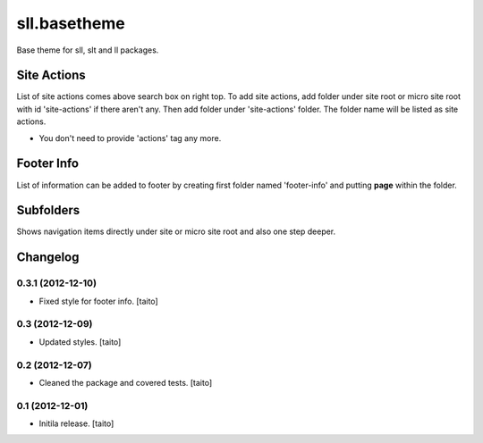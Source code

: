 =============
sll.basetheme
=============

Base theme for sll, slt and ll packages.

Site Actions
------------

List of site actions comes above search box on right top.
To add site actions, add folder under site root or micro site root with id 'site-actions' if there aren't any.
Then add folder under 'site-actions' folder.
The folder name will be listed as site actions.

* You don't need to provide 'actions' tag any more.

Footer Info
-----------

List of information can be added to footer by creating first folder named 'footer-info' and
putting **page** within the folder.

Subfolders
----------

Shows navigation items directly under site or micro site root and also one step deeper.


Changelog
---------

0.3.1 (2012-12-10)
==================

- Fixed style for footer info. [taito]

0.3 (2012-12-09)
================

- Updated styles. [taito]

0.2 (2012-12-07)
================

- Cleaned the package and covered tests. [taito]

0.1 (2012-12-01)
================

- Initila release. [taito]
